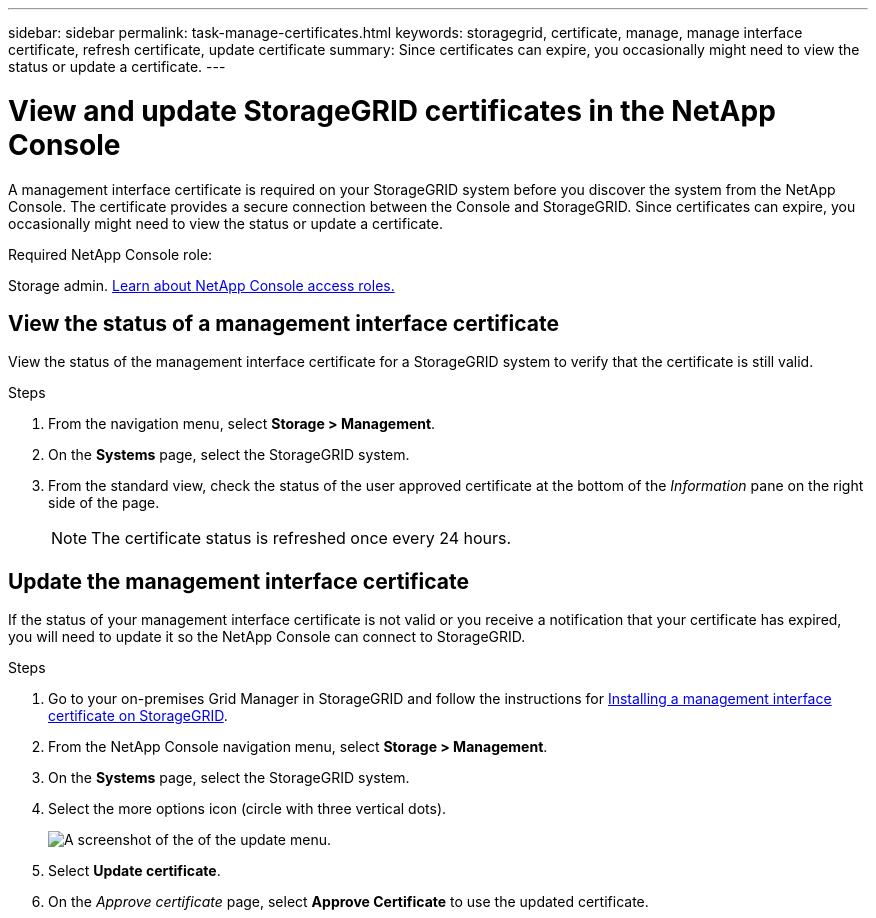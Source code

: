 ---
sidebar: sidebar
permalink: task-manage-certificates.html
keywords: storagegrid, certificate, manage, manage interface certificate, refresh certificate, update certificate
summary: Since certificates can expire, you occasionally might need to view the status or update a certificate.
---

= View and update StorageGRID certificates in the NetApp Console
:hardbreaks:
:nofooter:
:icons: font
:linkattrs:
:imagesdir: ./media/

[.lead]
A management interface certificate is required on your StorageGRID system before you discover the system from the NetApp Console. The certificate provides a secure connection between the Console and StorageGRID. Since certificates can expire, you occasionally might need to view the status or update a certificate.

.Required NetApp Console role:
Storage admin. link:https://docs.netapp.com/us-en/bluexp-setup-admin/reference-iam-predefined-roles.html[Learn about NetApp Console access roles.^]

== View the status of a management interface certificate

View the status of the management interface certificate for a StorageGRID system to verify that the certificate is still valid.


.Steps

. From the navigation menu, select *Storage > Management*.

. On the *Systems* page, select the StorageGRID system.

. From the standard view, check the status of the user approved certificate at the bottom of the _Information_ pane on the right side of the page. 
+
NOTE: The certificate status is refreshed once every 24 hours.


== Update the management interface certificate

If the status of your management interface certificate is not valid or you receive a notification that your certificate has expired, you will need to update it so the NetApp Console can connect to StorageGRID. 

.Steps

. Go to your on-premises Grid Manager in StorageGRID and follow the instructions for https://docs.netapp.com/us-en/storagegrid-118/admin/configuring-custom-server-certificate-for-grid-manager-tenant-manager.html#add-a-custom-management-interface-certificate[Installing a management interface certificate on StorageGRID].

. From the NetApp Console navigation menu, select *Storage > Management*.

. On the *Systems* page, select the StorageGRID system.

. Select the more options icon (circle with three vertical dots).
+
image:screenshot-update-certificate.png[A screenshot of the of the update menu.]

. Select *Update certificate*.

. On the _Approve certificate_ page, select *Approve Certificate* to use the updated certificate.
